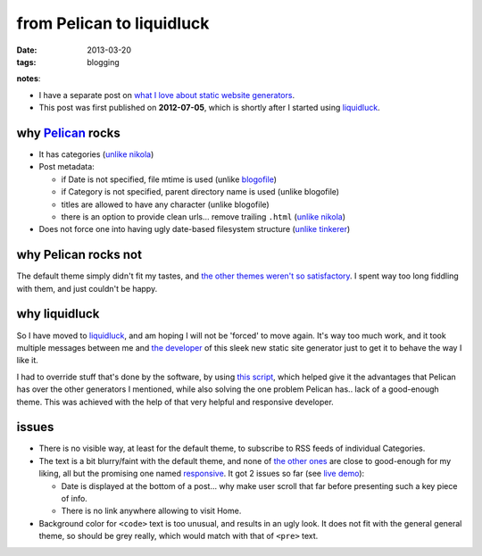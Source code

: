from Pelican to liquidluck
==========================

:date: 2013-03-20
:tags: blogging


**notes**:

- I have a separate post on `what I love about static website generators`_.
- This post was first published on **2012-07-05**,
  which is shortly after I started using `liquidluck`_.


why `Pelican`_ rocks
--------------------

- It has categories
  (`unlike nikola <https://github.com/ralsina/nikola/issues/163>`_)

- Post metadata:

  -  if Date is not specified, file mtime is used (unlike `blogofile`_)
  -  if Category is not specified, parent directory name is used
     (unlike blogofile)
  -  titles are allowed to have any character (unlike blogofile)
  -  there is an option to provide clean urls... remove trailing ``.html``
     (`unlike nikola <https://github.com/ralsina/nikola/issues/291>`__)

- Does not force one into having ugly date-based filesystem structure
  (`unlike tinkerer`_)


why Pelican rocks not
---------------------

The default theme simply didn't fit my tastes,
and `the other themes weren't so satisfactory`_.
I spent way too long fiddling with them, and just couldn't be happy.


why liquidluck
--------------

So I have moved to `liquidluck`_,
and am hoping I will not be 'forced' to move again.
It's way too much work, and it took multiple messages between me and
`the developer`_ of this sleek new static site generator just to get it
to behave the way I like it.

I had to override stuff that's done by the software, by using `this script`_,
which helped give it the advantages that Pelican has over the
other generators I mentioned, while also solving the one problem Pelican
has.. lack of a good-enough theme.
This was achieved with the help of that very helpful and responsive developer.

issues
------

- There is no visible way, at least for the default theme, to subscribe
  to RSS feeds of individual Categories.
- The text is a bit blurry/faint with the default theme,
  and none of `the other ones`_ are close to good-enough for my liking,
  all but the promising one named responsive_.
  It got 2 issues so far (see `live demo`_):

  + Date is displayed at the bottom of a post...
    why make user scroll that far before presenting such a key piece of info.
  + There is no link anywhere allowing to visit Home.

- Background color for ``<code>`` text is too unusual,
  and results in an ugly look.
  It does not fit with the general general theme, so should be grey really,
  which would match with that of ``<pre>`` text.


.. _live demo: http://demo-responsive.tshepang.net
.. _responsive: https://github.com/bingdian/liquidluck-theme-responsive
.. _Pelican: http://pelican.readthedocs.org
.. _blogofile: http://blogofile.com
.. _unlike tinkerer: https://bitbucket.org/vladris/tinkerer/issue/41
.. _the other themes weren't so satisfactory: http://tshepang.net/favorite-pelican-themes
.. _liquidluck: http://liquidluck.readthedocs.org
.. _this script: https://bitbucket.org/tshepang/blog/src/tip/custom.py
.. _what I love about static website generators: http://tshepang.net/what-me-loves-about-static-website-generation
.. _the other ones: http://tshepang.net/looking-at-liquidluck-themes
.. _the developer: http://lepture.com
